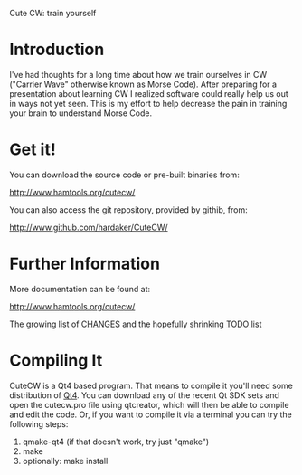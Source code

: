 Cute CW: train yourself

* Introduction

  I've had thoughts for a long time about how we train ourselves in CW
  ("Carrier Wave" otherwise known as Morse Code).  After preparing for a
  presentation about learning CW I realized software could really help
  us out in ways not yet seen.  This is my effort to help decrease the
  pain in training your brain to understand Morse Code.

* Get it!

  You can download the source code or pre-built binaries from:

    http://www.hamtools.org/cutecw/

  You can also access the git repository, provided by githib, from:

    http://www.github.com/hardaker/CuteCW/

* Further Information

  More documentation can be found at:

    http://www.hamtools.org/cutecw/

  The growing list of [[file:docs/CHANGES.org][CHANGES]] and the hopefully shrinking [[file:docs/TODO.org][TODO list]]

* Compiling It

  CuteCW is a Qt4 based program.  That means to compile it you'll need
  some distribution of [[http://qt.nokia.com/][Qt4]].  You can download any of the recent Qt SDK
  sets and open the cutecw.pro file using qtcreator, which will then
  be able to compile and edit the code.  Or, if you want to compile it
  via a terminal you can try the following steps:

  1. qmake-qt4                      (if that doesn't work, try just "qmake")
  2. make
  3. optionally: make install
